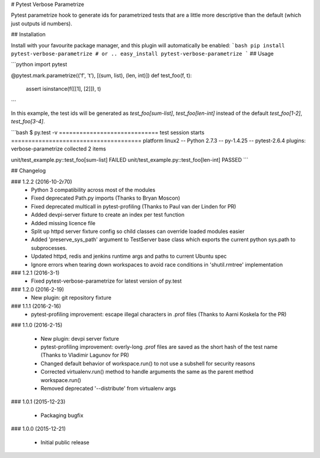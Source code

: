 # Pytest Verbose Parametrize

Pytest parametrize hook to generate ids for parametrized tests that are a little
more descriptive than the default (which just outputs id numbers).

## Installation

Install with your favourite package manager, and this plugin will automatically be enabled:
```bash
pip install pytest-verbose-parametrize
# or .. 
easy_install pytest-verbose-parametrize
```
## Usage

```python
import pytest

@pytest.mark.parametrize(('f', 't'), [(sum, list), (len, int)])
def test_foo(f, t):
    assert isinstance(f([[1], [2]]), t)
```

In this example, the test ids will be generated as `test_foo[sum-list]`,
`test_foo[len-int]` instead of the default `test_foo[1-2]`, `test_foo[3-4]`.

```bash
$ py.test -v 
============================= test session starts ======================================
platform linux2 -- Python 2.7.3 -- py-1.4.25 -- pytest-2.6.4 
plugins: verbose-parametrize
collected 2 items 

unit/test_example.py::test_foo[sum-list] FAILED
unit/test_example.py::test_foo[len-int] PASSED
```



## Changelog

### 1.2.2 (2016-10-2r70)
 * Python 3 compatibility across most of the modules
 * Fixed deprecated Path.py imports (Thanks to Bryan Moscon)
 * Fixed deprecated multicall in pytest-profiling (Thanks to Paul van der Linden for PR)
 * Added devpi-server fixture to create an index per test function
 * Added missing licence file
 * Split up httpd server fixture config so child classes can override loaded modules easier
 * Added 'preserve_sys_path' argument to TestServer base class which exports the current python sys.path to subprocesses. 
 * Updated httpd, redis and jenkins runtime args and paths to current Ubuntu spec
 * Ignore errors when tearing down workspaces to avoid race conditions in 'shutil.rmtree' implementation

### 1.2.1 (2016-3-1)
 * Fixed pytest-verbose-parametrize for latest version of py.test

### 1.2.0 (2016-2-19)
 * New plugin: git repository fixture

### 1.1.1 (2016-2-16)
 * pytest-profiling improvement: escape illegal characters in .prof files (Thanks to Aarni Koskela for the PR)

### 1.1.0 (2016-2-15)

 * New plugin: devpi server fixture
 * pytest-profiling improvement: overly-long .prof files are saved as the short hash of the test name (Thanks to Vladimir Lagunov for PR)
 * Changed default behavior of workspace.run() to not use a subshell for security reasons
 * Corrected virtualenv.run() method to handle arguments the same as the parent method workspace.run()
 * Removed deprecated '--distribute' from virtualenv args

### 1.0.1 (2015-12-23)

 *  Packaging bugfix

### 1.0.0 (2015-12-21)

 *  Initial public release



